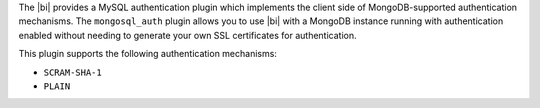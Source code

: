 .. versionadded:: 2.2

The |bi| provides a MySQL authentication plugin which implements the
client side of MongoDB-supported authentication mechanisms. The
``mongosql_auth`` plugin allows you to use |bi| with a MongoDB
instance running with authentication enabled without needing to
generate your own SSL certificates for authentication.

This plugin supports the following authentication mechanisms:

* ``SCRAM-SHA-1``
* ``PLAIN``